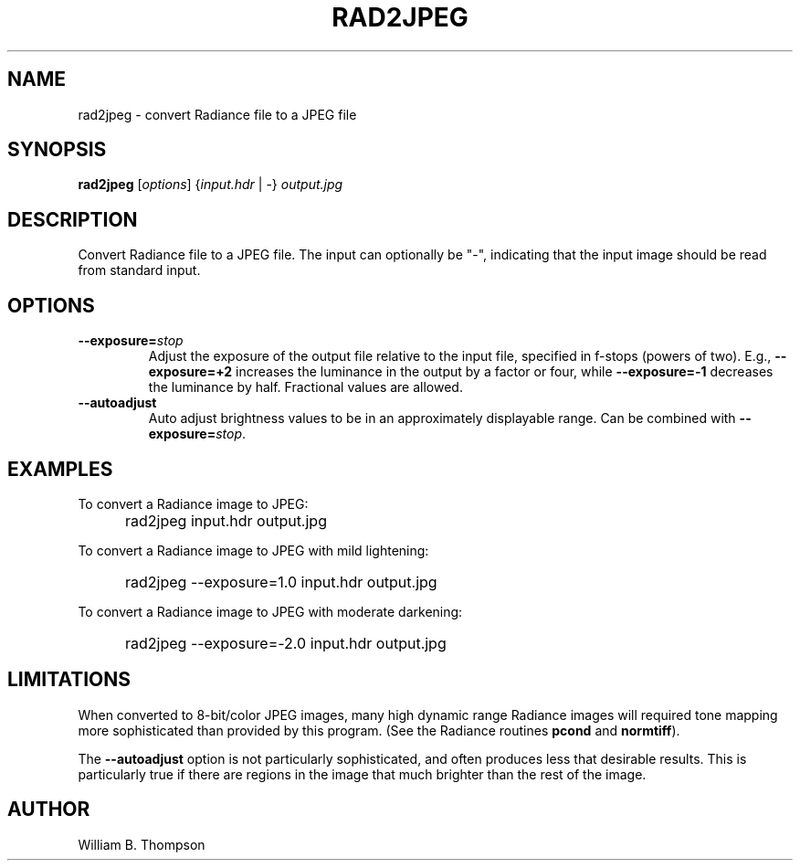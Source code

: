 .TH RAD2JPEG 1 "16 April 2017" "DEVA Project"
.SH NAME
rad2jpeg \- convert Radiance file to a JPEG file
.SH SYNOPSIS
\." \fBrad2jpeg\fR [--exposure=stops] [--autoadjust] [--unadjusted_values]
\."	input.hdr output.jpg
\fBrad2jpeg\fR [\fIoptions\fR] {\fIinput.hdr\fR | \-} \fIoutput.jpg\fR
.SH DESCRIPTION
Convert Radiance file to a JPEG file.  The input can optionally be "\-",
indicating that the input image should be read from standard input.
.SH OPTIONS
.TP
\fB\-\-exposure=\fIstop\fR
Adjust the exposure of the output file relative to the input file,
specified in f-stops (powers  of two).  E.g., \fB\-\-exposure=+2\fR
increases the luminance in the output by a factor or four, while
\fB\-\-exposure=-1\fR decreases the luminance by half.  Fractional
values are allowed.
.TP
\fB\-\-autoadjust\fB
Auto adjust brightness values to be in an approximately displayable range.
Can be combined with \fB\-\-exposure=\fIstop\fR.
.SH EXAMPLES
To convert a Radiance image to JPEG:
.IP "" .5i
rad2jpeg input.hdr output.jpg
.PP
To convert a Radiance image to JPEG with mild lightening:
.IP "" .5i
rad2jpeg --exposure=1.0 input.hdr output.jpg
.PP
To convert a Radiance image to JPEG with moderate darkening:
.IP "" .5i
rad2jpeg --exposure=-2.0 input.hdr output.jpg
.SH LIMITATIONS
When converted to 8-bit/color JPEG images, many high dynamic range
Radiance images will required tone mapping more sophisticated than
provided by this program.  (See the Radiance routines \fBpcond\fR and
\fBnormtiff\fR).
.PP
The \fB\-\-autoadjust\fR option is not particularly sophisticated, and
often produces less that desirable results.  This is particularly true
if there are regions in the image that much brighter than the rest of
the image.
.SH AUTHOR
William B. Thompson
